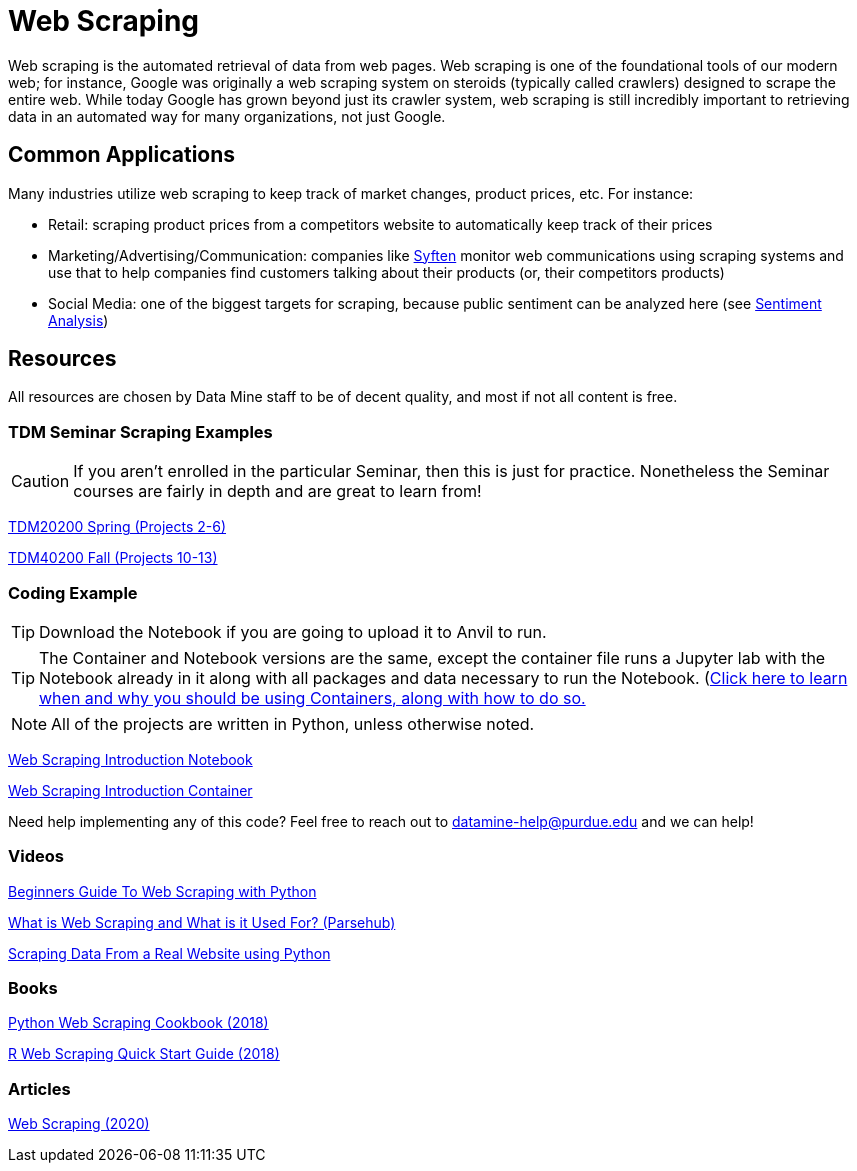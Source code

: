 = Web Scraping

Web scraping is the automated retrieval of data from web pages. Web scraping is one of the foundational tools of our modern web; for instance, Google was originally a web scraping system on steroids (typically called crawlers) designed to scrape the entire web. While today Google has grown beyond just its crawler system, web scraping is still incredibly important to retrieving data in an automated way for many organizations, not just Google.

== Common Applications

Many industries utilize web scraping to keep track of market changes, product prices, etc. For instance:

- Retail: scraping product prices from a competitors website to automatically keep track of their prices
- Marketing/Advertising/Communication: companies like https://syften.com[Syften] monitor web communications using scraping systems and use that to help companies find customers talking about their products (or, their competitors products)
- Social Media: one of the biggest targets for scraping, because public sentiment can be analyzed here (see https://the-examples-book.com/starter-guides/data-science/data-analysis/nlp/sentiment-analysis[Sentiment Analysis])

== Resources

All resources are chosen by Data Mine staff to be of decent quality, and most if not all content is free. 

=== TDM Seminar Scraping Examples

CAUTION: If you aren't enrolled in the particular Seminar, then this is just for practice. Nonetheless the Seminar courses are fairly in depth and are great to learn from!

https://the-examples-book.com/projects/current-projects/20200-2023-projects[TDM20200 Spring (Projects 2-6)]

https://the-examples-book.com/projects/current-projects/40100-2022-projects[TDM40200 Fall (Projects 10-13)]

=== Coding Example

TIP: Download the Notebook if you are going to upload it to Anvil to run. 

TIP: The Container and Notebook versions are the same, except the container file runs a Jupyter lab with the Notebook already in it along with all packages and data necessary to run the Notebook. (https://the-examples-book.com/starter-guides/data-engineering/containers/using-data-mine-containers)[Click here to learn when and why you should be using Containers, along with how to do so.]

NOTE: All of the projects are written in Python, unless otherwise noted.

xref:attachment$web-scraping-intro.ipynb[Web Scraping Introduction Notebook]

xref:attachment$web-scraping-intro.py[Web Scraping Introduction Container]

Need help implementing any of this code? Feel free to reach out to mailto:datamine-help@purdue.edu[datamine-help@purdue.edu] and we can help!


=== Videos

https://www.youtube.com/watch?v=QhD015WUMxE[Beginners Guide To Web Scraping with Python]

https://www.youtube.com/watch?v=Ct8Gxo8StBU[What is Web Scraping and What is it Used For? (Parsehub)]

https://www.youtube.com/watch?v=8dTpNajxaH0[Scraping Data From a Real Website using Python]

=== Books

https://purdue.primo.exlibrisgroup.com/permalink/01PURDUE_PUWL/uc5e95/alma99170207991101081[Python Web Scraping Cookbook (2018)]

https://purdue.primo.exlibrisgroup.com/permalink/01PURDUE_PUWL/uc5e95/alma99170208361901081[R Web Scraping Quick Start Guide (2018)]

=== Articles

https://methods-sagepub-com.ezproxy.lib.purdue.edu/foundations/web-scraping[Web Scraping (2020)]